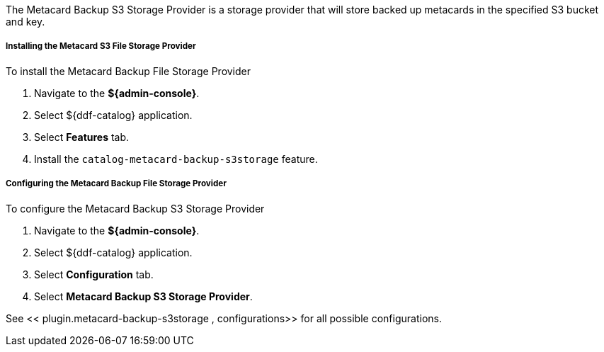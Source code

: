 :type: plugin
:status: published
:title: Metacard Backup S3 Storage Provider
:link: _metacard_backup_s3_storage_provider
:plugintypes: postingest
:summary: Stores backed-up metacards in a specified S3 bucket and key.

The Metacard Backup S3 Storage Provider is a storage provider that will store backed up metacards in the specified S3 bucket and key.

===== Installing the Metacard S3 File Storage Provider

To install the Metacard Backup File Storage Provider

. Navigate to the *${admin-console}*.
. Select ${ddf-catalog} application.
. Select *Features* tab.
. Install the `catalog-metacard-backup-s3storage` feature.

===== Configuring the Metacard Backup File Storage Provider

To configure the Metacard Backup S3 Storage Provider

. Navigate to the *${admin-console}*.
. Select ${ddf-catalog} application.
. Select *Configuration* tab.
. Select *Metacard Backup S3 Storage Provider*.

See <<
plugin.metacard-backup-s3storage
,
 configurations>> for all possible configurations.
